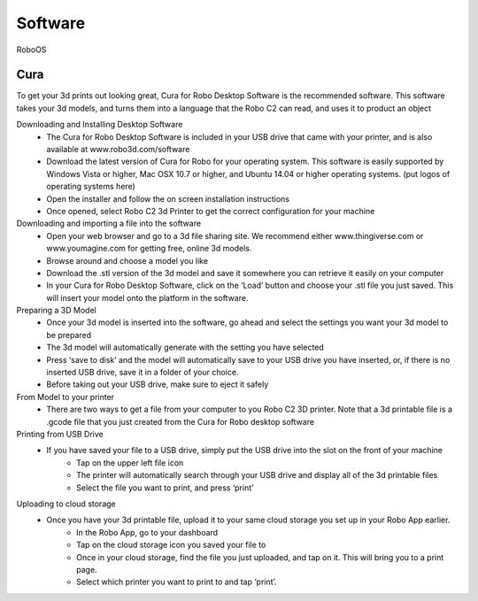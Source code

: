 .. Sphinx RTD theme demo documentation master file, created by
   sphinx-quickstart on Sun Nov  3 11:56:36 2013.
   You can adapt this file completely to your liking, but it should at least
   contain the root `toctree` directive.

=================================================
Software
=================================================

RoboOS

Cura
-----------

To get your 3d prints out looking great, Cura for Robo Desktop Software is the recommended software. This software takes your 3d models, and turns them into a language that the Robo C2 can read, and uses it to product an object

Downloading and Installing Desktop Software
   - The Cura for Robo Desktop Software is included in your USB drive that came with your printer, and is also available at www.robo3d.com/software
   - Download the latest version of Cura for Robo for your operating system. This software is easily supported by Windows Vista or higher, Mac OSX 10.7 or higher, and Ubuntu 14.04 or higher operating systems. (put logos of operating systems here)  
   - Open the installer and follow the on screen installation instructions
   - Once opened, select Robo C2 3d Printer to get the correct configuration for your machine

Downloading and importing a file into the software
   - Open your web browser and go to a 3d file sharing site. We recommend either www.thingiverse.com or www.youmagine.com for getting free, online 3d models.
   - Browse around and choose a model you like
   - Download the .stl version of the 3d model and save it somewhere you can retrieve it easily on your computer
   - In your Cura for Robo Desktop Software, click on the ‘Load’ button and choose your .stl file you just saved. This will insert your model onto the platform in the software.

Preparing a 3D Model
   - Once your 3d model is inserted into the software, go ahead and select the settings you want your 3d model to be prepared
   - The 3d model will automatically generate with the setting you have selected
   - Press ‘save to disk’ and the model will automatically save to your USB drive you have inserted, or, if there is no inserted USB drive, save it in a folder of your choice.
   - Before taking out your USB drive, make sure to eject it safely

From Model to your printer
   - There are two ways to get a file from your computer to you Robo C2 3D printer. Note that a 3d printable file is a .gcode file that you just created from the Cura for Robo desktop software

Printing from USB Drive
   - If you have saved your file to a USB drive, simply put the USB drive into the slot on the 	front of your machine
	- Tap on the upper left file icon
	- The printer will automatically search through your USB drive and display all of the 3d printable files
	- Select the file you want to print, and press ‘print’

Uploading to cloud storage
   - Once you have your 3d printable file, upload it to your same cloud storage you set up in your Robo App earlier.
	- In the Robo App, go to your dashboard
	- Tap on the cloud storage icon you saved your file to
	- Once in your cloud storage, find the file you just uploaded, and tap on it. This will bring you to a print page.
	- Select which printer you want to print to and tap ‘print’. 
